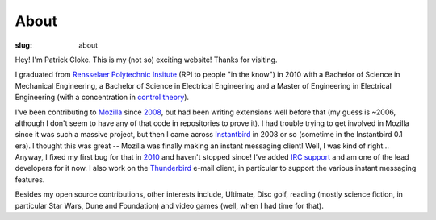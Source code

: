 About
#####
:slug: about

Hey! I'm Patrick Cloke. This is my (not so) exciting website! Thanks for
visiting.

I graduated from `Rensselaer Polytechnic Insitute`_ (RPI to people "in the know")
in 2010 with a Bachelor of Science in Mechanical Engineering, a Bachelor of
Science in Electrical Engineering and a Master of Engineering in Electrical
Engineering (with a concentration in `control theory`_).

I've been contributing to Mozilla_ since 2008_, but had been writing extensions
well before that (my guess is ~2006, although I don't seem to have any of that
code in repositories to prove it). I had trouble trying to get involved in
Mozilla since it was such a massive project, but then I came across Instantbird_
in 2008 or so (sometime in the Instantbird 0.1 era). I thought this was great --
Mozilla was finally making an instant messaging client! Well, I was kind of
right... Anyway, I fixed my first bug for that in 2010_ and haven't stopped
since! I've added `IRC support`_ and am one of the lead developers for it now. I
also work on the Thunderbird_ e-mail client, in particular to support the various
instant messaging features.

Besides my open source contributions, other interests include, Ultimate, Disc
golf, reading (mostly science fiction, in particular Star Wars, Dune and
Foundation) and video games (well, when I had time for that).

.. _Rensselaer Polytechnic Insitute: http://www.rpi.edu/
.. _Control Theory: https://en.wikipedia.org/wiki/Control_theory
.. _Mozilla: https://www.mozilla.org/
.. _2008: https://bugzilla.mozilla.org/show_bug.cgi?id=468020
.. _Instantbird: http://www.instantbird.com/
.. _2010: https://bugzilla.mozilla.org/show_bug.cgi?id=953935
.. _IRC support: https://bugzilla.mozilla.org/show_bug.cgi?id=953944
.. _Thunderbird: http://www.getthunderbird.com
